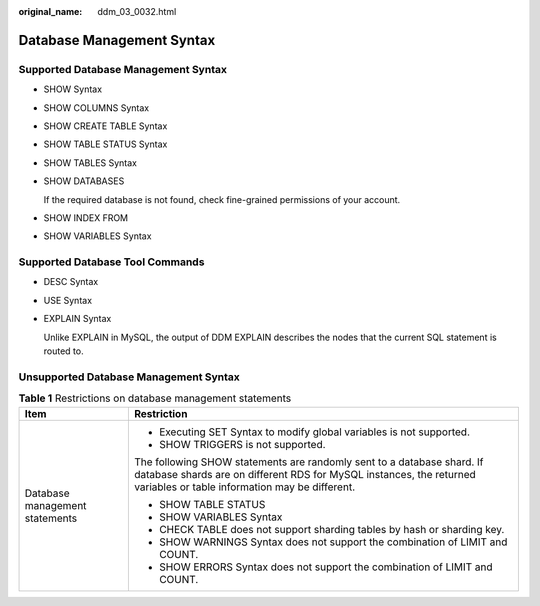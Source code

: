 :original_name: ddm_03_0032.html

.. _ddm_03_0032:

Database Management Syntax
==========================

Supported Database Management Syntax
------------------------------------

-  SHOW Syntax

-  SHOW COLUMNS Syntax

-  SHOW CREATE TABLE Syntax

-  SHOW TABLE STATUS Syntax

-  SHOW TABLES Syntax

-  SHOW DATABASES

   If the required database is not found, check fine-grained permissions of your account.

-  SHOW INDEX FROM

-  SHOW VARIABLES Syntax

Supported Database Tool Commands
--------------------------------

-  DESC Syntax

-  USE Syntax

-  EXPLAIN Syntax

   Unlike EXPLAIN in MySQL, the output of DDM EXPLAIN describes the nodes that the current SQL statement is routed to.

Unsupported Database Management Syntax
--------------------------------------

.. table:: **Table 1** Restrictions on database management statements

   +-----------------------------------+-------------------------------------------------------------------------------------------------------------------------------------------------------------------------------------------------+
   | Item                              | Restriction                                                                                                                                                                                     |
   +===================================+=================================================================================================================================================================================================+
   | Database management statements    | -  Executing SET Syntax to modify global variables is not supported.                                                                                                                            |
   |                                   | -  SHOW TRIGGERS is not supported.                                                                                                                                                              |
   |                                   |                                                                                                                                                                                                 |
   |                                   | The following SHOW statements are randomly sent to a database shard. If database shards are on different RDS for MySQL instances, the returned variables or table information may be different. |
   |                                   |                                                                                                                                                                                                 |
   |                                   | -  SHOW TABLE STATUS                                                                                                                                                                            |
   |                                   | -  SHOW VARIABLES Syntax                                                                                                                                                                        |
   |                                   | -  CHECK TABLE does not support sharding tables by hash or sharding key.                                                                                                                        |
   |                                   | -  SHOW WARNINGS Syntax does not support the combination of LIMIT and COUNT.                                                                                                                    |
   |                                   | -  SHOW ERRORS Syntax does not support the combination of LIMIT and COUNT.                                                                                                                      |
   +-----------------------------------+-------------------------------------------------------------------------------------------------------------------------------------------------------------------------------------------------+
